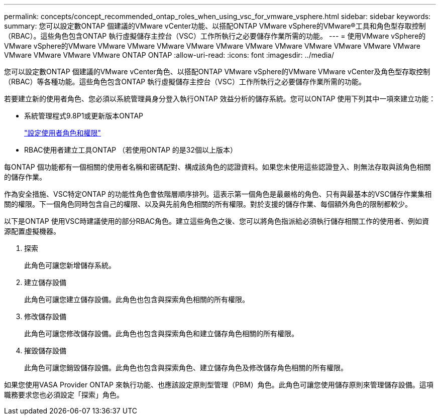 ---
permalink: concepts/concept_recommended_ontap_roles_when_using_vsc_for_vmware_vsphere.html 
sidebar: sidebar 
keywords:  
summary: 您可以設定數ONTAP 個建議的VMware vCenter功能、以搭配ONTAP VMware vSphere的VMware®工具和角色型存取控制（RBAC）。這些角色包含ONTAP 執行虛擬儲存主控台（VSC）工作所執行之必要儲存作業所需的功能。 
---
= 使用VMware vSphere的VMware vSphere的VMware VMware VMware VMware VMware VMware VMware VMware VMware VMware VMware VMware VMware VMware VMware VMware ONTAP ONTAP
:allow-uri-read: 
:icons: font
:imagesdir: ../media/


[role="lead"]
您可以設定數ONTAP 個建議的VMware vCenter角色、以搭配ONTAP VMware vSphere的VMware VMware vCenter及角色型存取控制（RBAC）等各種功能。這些角色包含ONTAP 執行虛擬儲存主控台（VSC）工作所執行之必要儲存作業所需的功能。

若要建立新的使用者角色、您必須以系統管理員身分登入執行ONTAP 效益分析的儲存系統。您可以ONTAP 使用下列其中一項來建立功能：

* 系統管理程式9.8P1或更新版本ONTAP
+
link:../configure/task_configure_user_role_and_privileges.html["設定使用者角色和權限"]

* RBAC使用者建立工具ONTAP （若使用ONTAP 的是32個以上版本）


每ONTAP 個功能都有一個相關的使用者名稱和密碼配對、構成該角色的認證資料。如果您未使用這些認證登入、則無法存取與該角色相關的儲存作業。

作為安全措施、VSC特定ONTAP 的功能性角色會依階層順序排列。這表示第一個角色是最嚴格的角色、只有與最基本的VSC儲存作業集相關的權限。下一個角色同時包含自己的權限、以及與先前角色相關的所有權限。對於支援的儲存作業、每個額外角色的限制都較少。

以下是ONTAP 使用VSC時建議使用的部分RBAC角色。建立這些角色之後、您可以將角色指派給必須執行儲存相關工作的使用者、例如資源配置虛擬機器。

. 探索
+
此角色可讓您新增儲存系統。

. 建立儲存設備
+
此角色可讓您建立儲存設備。此角色也包含與探索角色相關的所有權限。

. 修改儲存設備
+
此角色可讓您修改儲存設備。此角色也包含與探索角色和建立儲存角色相關的所有權限。

. 摧毀儲存設備
+
此角色可讓您銷毀儲存設備。此角色也包含與探索角色、建立儲存角色及修改儲存角色相關的所有權限。



如果您使用VASA Provider ONTAP 來執行功能、也應該設定原則型管理（PBM）角色。此角色可讓您使用儲存原則來管理儲存設備。這項職務要求您也必須設定「探索」角色。
